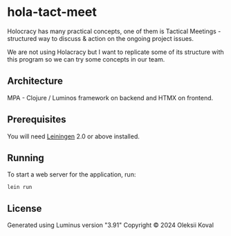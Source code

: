* hola-tact-meet

Holocracy has many practical concepts, one of them is Tactical Meetings - structured
way to discuss & action on the ongoing project issues.

We are not using Holacracy but I want to replicate some of its structure with this
program so we can try some concepts in our team.

** Architecture

MPA - Clojure / Luminos framework on backend and HTMX on frontend.

** Prerequisites

You will need [[https://github.com/technomancy/leiningen][Leiningen]] 2.0 or above installed.

** Running

To start a web server for the application, run:

#+begin_example
lein run 
#+end_example

** License

Generated using Luminus version "3.91"
Copyright © 2024 Oleksii Koval
